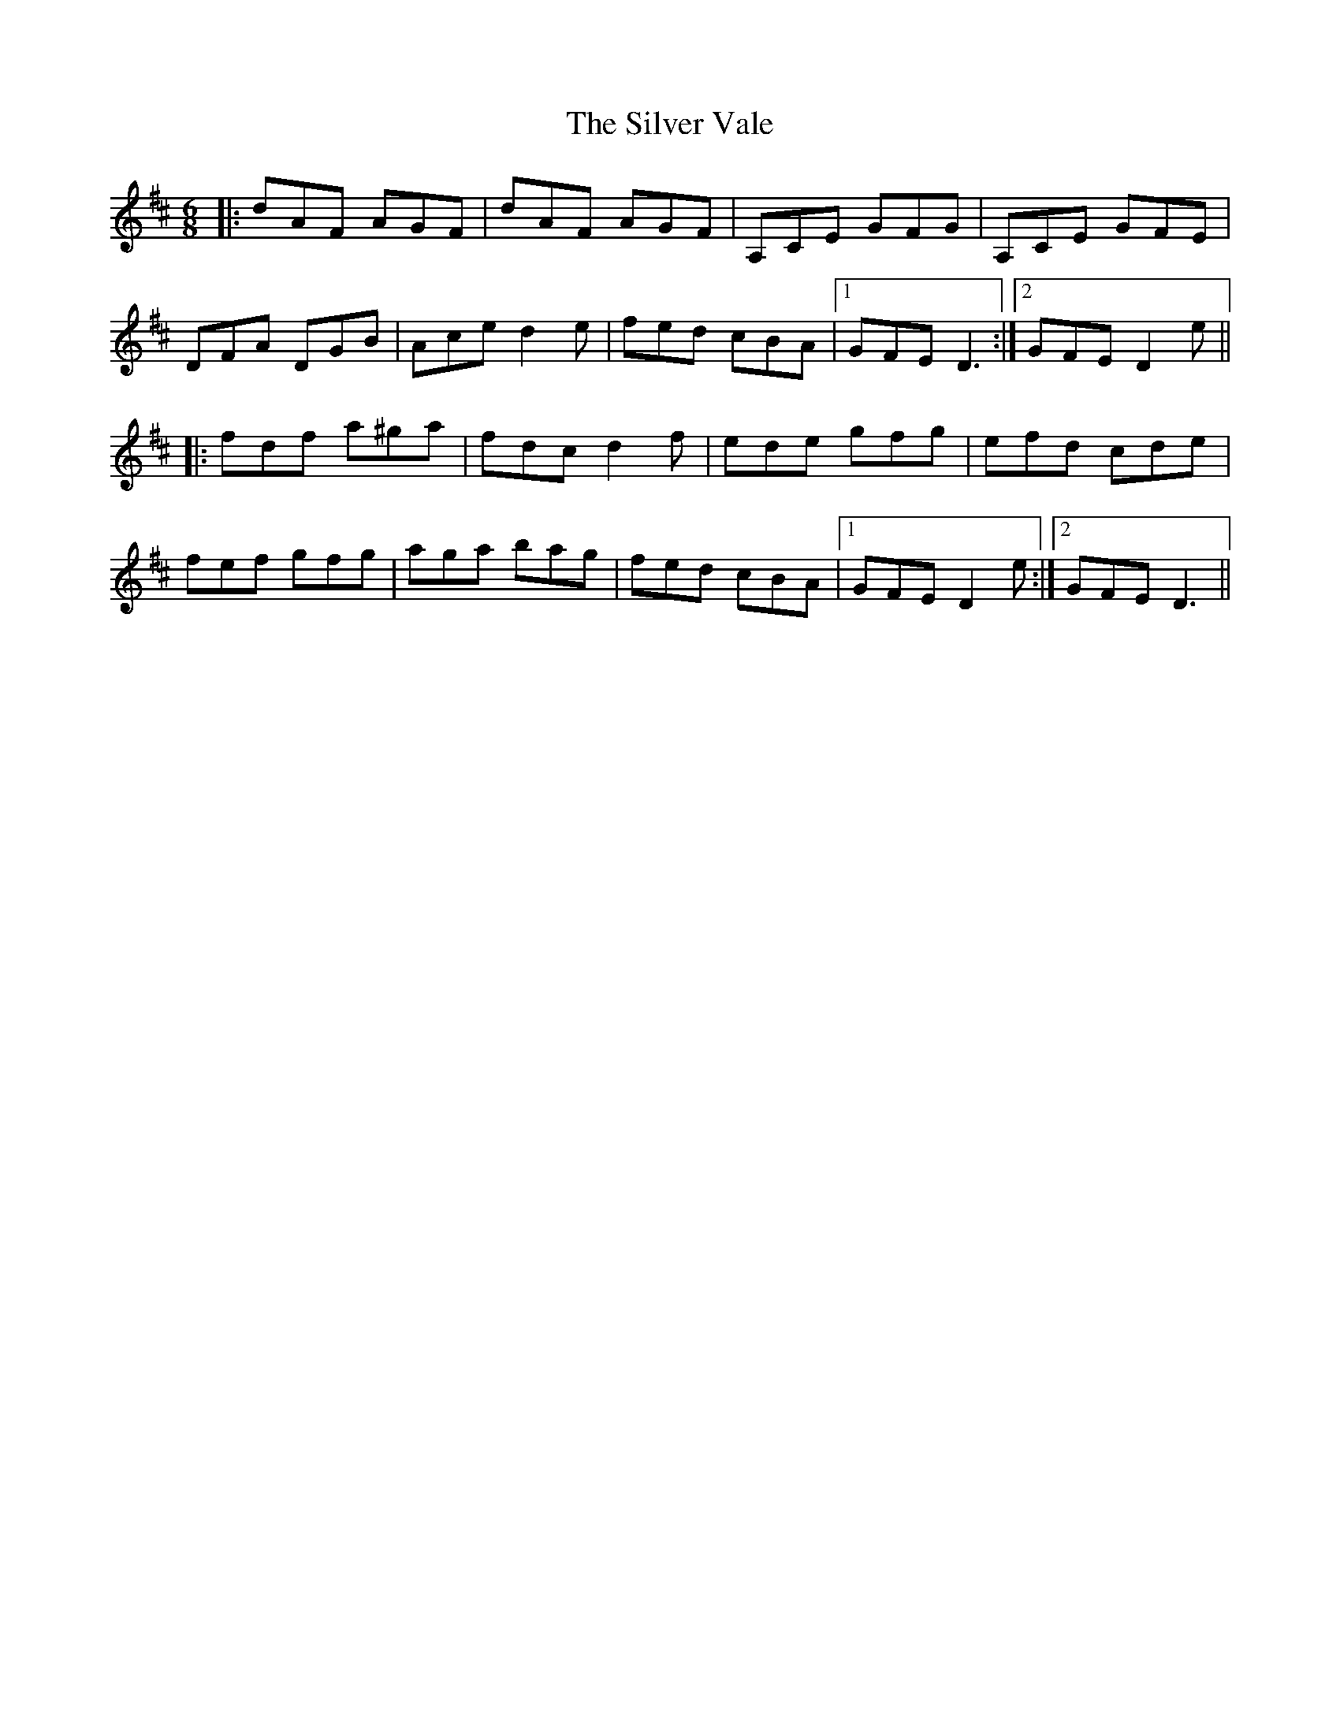 X: 37095
T: Silver Vale, The
R: jig
M: 6/8
K: Dmajor
|:dAF AGF|dAF AGF|A,CE GFG|A,CE GFE|
DFA DGB|Ace d2e|fed cBA|1 GFE D3:|2 GFE D2e||
|:fdf a^ga|fdc d2f|ede gfg|efd cde|
fef gfg|aga bag|fed cBA|1 GFE D2e:|2 GFE D3||

